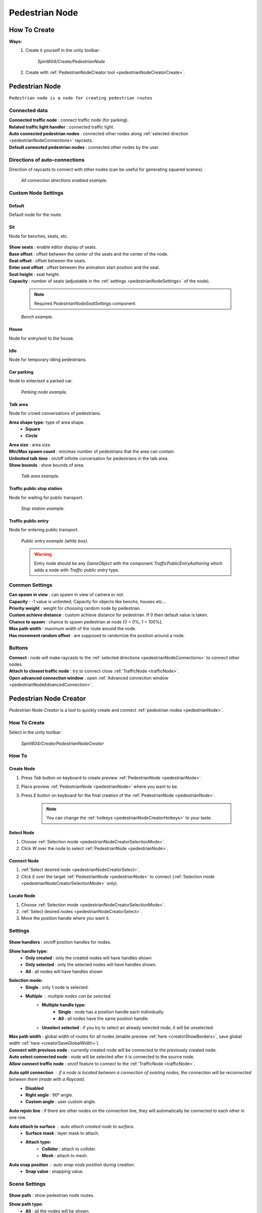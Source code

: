 .. _pedestrianNode:

Pedestrian Node
=====

How To Create
----------------

**Ways:**
	#. Create it yourself in the unity toolbar: 
	
		`Spirit604/Create/PedestrianNode`
		
		.. image:: images/road/pedestrianNode/PedestrianNodeToolbarExample.png

		
	#. Create with :ref:`PedestrianNodeCreator tool <pedestrianNodeCreatorCreate>`.

Pedestrian Node
----------------

``Pedestrian node is a node for creating pedestrian routes``

	.. image:: images/road/pedestrianNode/PedestrianNode.png
	
Connected data
~~~~~~~~~~~~

| **Connected traffic node** : connect traffic node (for parking).
| **Related traffic light handler** : connected traffic light.
| **Auto connected pedestrian nodes** : connected other nodes along :ref:`selected direction <pedestrianNodeConnections>` raycasts.
| **Default connected pedestrian nodes** : connected other nodes by the user.

.. _pedestrianNodeConnections:

Directions of auto-connections
~~~~~~~~~~~~

Direction of raycasts to connect with other nodes (can be useful for generating squared scenes).

	.. image:: images/road/pedestrianNode/PedestrianNodeDirectionsExample.png
	`All connection directions enabled example.`
	
Custom Node Settings
~~~~~~~~~~~~

Default
""""""""""""""

Default node for the route.
 
Sit
""""""""""""""

Node for benches, seats, etc.

	.. image:: images/road/pedestrianNode/PedestrianNodeSeatSettings.png


| **Show seats** : enable editor display of seats.
| **Base offset** : offset between the center of the seats and the center of the node.
| **Seat offset** : offset between the seats.
| **Enter seat offset** : offset between the animation start position and the seat.
| **Seat height** : seat height.
| **Capacity** : number of seats (adjustable in the :ref:`settings <pedestrianNodeSettings>` of the node).

	.. note:: Required `PedestrianNodeSeatSettings` component.
	
	.. image:: images/road/pedestrianNode/PedestrianNodeBenchExample.png
	`Bench example.`

House
""""""""""""""

Node for entry/exit to the house.

Idle
""""""""""""""

Node for temporary idling pedestrians.

Car parking
""""""""""""""

Node to enter/exit a parked car.

	.. image:: images/road/pedestrianNode/PedestrianNodeParkingExample.png
	`Parking node example.`

Talk area
""""""""""""""

Node for crowd conversations of pedestrians.

**Area shape type:** type of area shape.
	* **Square**
	* **Circle**
| **Area size** : area size.
| **Min/Max spawn count** : min/max number of pedestrians that the area can contain.
| **Unlimited talk time** : on/off infinite conversation for pedestrians in the talk area.
| **Show bounds** : show bounds of area.

	.. image:: images/road/pedestrianNode/PedestrianNodeTalkAreaExample.png
	`Talk area example.`

Traffic public stop station
""""""""""""""

Node for waiting for public transport.

	.. image:: images/road/pedestrianNode/PedestrianNodeStopStationExample.png
	`Stop station example.`

Traffic public entry
""""""""""""""

Node for entering public transport.

	.. image:: images/road/pedestrianNode/PedestrianNodePublicEntryExample.png
	`Public entry example (white box).`
	
	.. warning:: Entry node should be any `GameObject` with the component `TrafficPublicEntryAuthoring` which adds a node with `Traffic public entry` type.
	
.. _pedestrianNodeSettings:

Common Settings
~~~~~~~~~~~~

| **Can spawn in view** : can spawn in view of camera or not.
| **Capacity** : -1 value is unlimited; Capacity for objects like benchs, houses etc...
| **Priority weight** : weight for choosing random node by pedestrian.
| **Custom achieve distance** : custom achieve distance for pedestrian. If 0 then default value is taken.
| **Chance to spawn** : chance to spawn pedestrian at node [0 = 0%, 1 = 100%].
| **Max path width** : maximum width of the route around the node.
| **Has movement random offset** : are supposed to randomize the position around a node.
		
Buttons
~~~~~~~~~~~~

| **Connect** : node will make raycasts to the :ref:`selected directions <pedestrianNodeConnections>` to connect other nodes.
| **Attach to closest traffic node** : try to connect close :ref:`TrafficNode <trafficNode>`.
| **Open advanced connection window** : open  :ref:`Advanced connection window <pedestrianNodeAdvancedConnection>`.

.. _pedestrianNodeCreator:
		
Pedestrian Node Creator
----------------

`Pedestrian Node Creator` is a tool to quickly create and connect :ref:`pedestrian nodes <pedestrianNode>`.
		
How To Create
~~~~~~~~~~~~

Select in the unity toolbar:
	
	`Spirit604/Create/PedestrianNodeCreator`
	
	.. image:: images/road/pedestrianNode/PedestrianNodeCreatorToolbarExample.png

How To
~~~~~~~~~~~~

.. _pedestrianNodeCreatorCreate:

Create Node
""""""""""""""
 
#. Press `Tab` button on keyboard to create preview :ref:`PedestrianNode <pedestrianNode>`.
#. Place preview :ref:`PedestrianNode <pedestrianNode>` where you want to be.
#. Press `E` button on keyboard for the final creation of the :ref:`PedestrianNode <pedestrianNode>`.

	.. note:: You can change the :ref:`hotkeys <pedestrianNodeCreatorHotkeys>` to your taste.

.. _pedestrianNodeCreatorSelect:

Select Node
""""""""""""""

#. Choose :ref:`Selection mode <pedestrianNodeCreatorSelectionMode>`.
#. Click `W` over the node to select :ref:`PedestrianNode <pedestrianNode>`.

Connect Node
""""""""""""""

#. :ref:`Select desired node <pedestrianNodeCreatorSelect>`.
#.  Click `E` over the target :ref:`PedestrianNode <pedestrianNode>` to connect (:ref:`Selection mode <pedestrianNodeCreatorSelectionMode>` only).

Locate Node
""""""""""""""

#. Choose :ref:`Selection mode <pedestrianNodeCreatorSelectionMode>`.
#. :ref:`Select desired nodes <pedestrianNodeCreatorSelect>`.
#. Move the position handle where you want it.

.. _pedestrianNodeCreatorSettings:

Settings
~~~~~~~~~~~~

	.. image:: images/road/pedestrianNode/PedestrianNodeCreatorSettings.png
	
| **Show handlers** : on/off position handles for nodes.
**Show handle type:**
	* **Only created** : only the created nodes will have handles shown
	* **Only selected** : only the selected nodes will have handles shown.
	* **All** : all nodes will have handles shown
	
.. _pedestrianNodeCreatorSelectionMode:

**Selection mode:**
	* **Single** : only 1 node is selected.
	* **Multiple** : multiple nodes can be selected.
		* **Multiple handle type:**
			* **Single** : node has a position handle each individually.
			* **All** : all nodes have the same position handle.
		* **Unselect selected** : if you try to select an already selected node, it will be unselected.
| **Max path width** : global width of routes for all nodes (enable preview :ref:`here <creatorShowBorders>`, save global width :ref:`here <creatorSaveGlobalWidth>`).
| **Connect with previous node** : currently created node will be connected to the previously created node.
| **Auto select connected node** : node will be selected after it is connected to the source node.
| **Allow connect traffic node** : on/of feature to connect to the :ref:`TrafficNode <trafficNode>`.
**Auto split connection** : if a node is located between a connection of existing nodes, the connection will be reconnected between them (made with a `Raycast`).
	* **Disabled**
	* **Right angle** : 90° angle.
	* **Custom angle** : user custom angle.
| **Auto rejoin line** : if there are other nodes on the connection line, they will automatically be connected to each other in one row.
**Auto attach to surface** : auto attach created node to surface.
	* **Surface mask** : layer mask to attach.
	* **Attach type:**
		* **Collider** : attach to collider.
		* **Mesh** : attach to mesh.
**Auto snap position** : auto snap node position during creation.
	* **Snap value** : snapping value.
	
Scene Settings
~~~~~~~~~~~~

	.. image:: images/road/pedestrianNode/PedestrianNodeCreatorSceneSettings.png
		
| **Show path** : show pedestrian node routes.
**Show path type:**
	* **All** : all the nodes will be shown.
	* **Only created** : only the nodes created by the creator will be shown.
**Show node buttons** : on/off display custom buttons of selected nodes.
	* **Node button type:**
		* **Delete** : node will be deleted by clicking.
		* **Unselect** node will be unselected by clicking.
| **Show unique info** : unique information of the node will be displayed (different from the original prefab).
| **Show reset custom route buttons** : for nodes with a custom route width, the reset buttons will be displayed.

.. _creatorShowBorders: 

**Show border routes** :
	* **Current** : route will be displayed with the assigned width of the nodes.
	* **Selected** : route will be displayed with the selected route width in the :ref:`creator settings <creatorSaveGlobalWidth>`.
| **Show traffic node connection** : on/off display the connection to the :ref:`TrafficNode <trafficNode>`.
| **Show selected node settings** : shows :ref:`node settings <pedestrianNodeSettings>` in the inspector.

Buttons
~~~~~~~~~~~~

| **Create node** : create preview node.
| **Add all scene pedestrian nodes** : all nodes will be added to the creator.
| **Add all scene custom pedestrian nodes** : only nodes with custom widths will be added to the creator.

.. _creatorSaveGlobalWidth: 

| **Save global path width** : сhange the width of the route for all nodes.
| **Reset all custom path width** : for all nodes with custom widths will be assigned the default value.
| **Clear created nodes info** : clear the list of nodes created by the creator.
| **Clear selection** : clear selected nodes **[multiple selection mode only]**.
| **Snap to grid** : snap selected node position **[for :ref:`selected node <pedestrianNodeCreatorSelect>` only, :ref:`auto snap <pedestrianNodeCreatorSettings>` should be enabled]**.
| **Open advanced connection window** : open  :ref:`Advanced connection window <pedestrianNodeAdvancedConnection>` **[for :ref:`selected node <pedestrianNodeCreatorSelect>` only]**.

.. _pedestrianNodeCreatorHotkeys:

Hotkeys
~~~~~~~~~~~~

	.. image:: images/road/pedestrianNode/PedestrianNodeCreatorHotkeyConfig.png

.. _pedestrianNodeAdvancedConnection: 

PedestrianNode Advanced Connection Window
----------------

Help window for advanced node connection settings.

Split Connection
~~~~~~~~~~~~

Split the existing connection into several nodes.

	.. image:: images/road/pedestrianNode/AdvancedConnectionWindow/SplitConnection.png
	
| **Target pedestrian node** : selected node where the split connections will be.
| **Split count** : number of new nodes created between the selected two.
	
	.. image:: images/road/pedestrianNode/AdvancedConnectionWindow/SplitConnectionExample1.png
	.. image:: images/road/pedestrianNode/AdvancedConnectionWindow/SplitConnectionExample2.png
	`Split connection example.`

	.. note:: Can split already connected nodes only.

Join To Connection
~~~~~~~~~~~~
	
Connect the selected node to an existing connection.
	
	.. image:: images/road/pedestrianNode/AdvancedConnectionWindow/JoinToConnection.png
	
| **Target pedestrian node 1** : target node 1 of selected connection.
| **Target pedestrian node 2** : target node 2 of selected connection.
| **Attach to line** : source node will be moved to the line connecting target nodes.
	
	.. image:: images/road/pedestrianNode/AdvancedConnectionWindow/JoinToConnectionExample1.png
	.. image:: images/road/pedestrianNode/AdvancedConnectionWindow/JoinToConnectionExample2.png
	`Join to connection example 1.`

	.. image:: images/road/pedestrianNode/AdvancedConnectionWindow/JoinToConnectionExample3.png
	.. image:: images/road/pedestrianNode/AdvancedConnectionWindow/JoinToConnectionExample4.png
	`Join to connection example 2 (attach to line enabled).`

Create Custom Route Width
~~~~~~~~~~~~
	
Create a custom route with custom width between two nodes.
	
	.. image:: images/road/pedestrianNode/AdvancedConnectionWindow/CreateCustomRouteWidth.png
	
	.. image:: images/road/pedestrianNode/AdvancedConnectionWindow/CreateCustomRouteWidthExample1.png
	.. image:: images/road/pedestrianNode/AdvancedConnectionWindow/CreateCustomRouteWidthExample2.png
	`Create custom route width example.`

Change Current Route Width
~~~~~~~~~~~~	
	
Set the custom width to the two selected nodes.
	
	.. image:: images/road/pedestrianNode/AdvancedConnectionWindow/ChangeCurrentRouteWidth.png
	
	.. image:: images/road/pedestrianNode/AdvancedConnectionWindow/ChangeCurrentRouteWidthExample1.png
	.. image:: images/road/pedestrianNode/AdvancedConnectionWindow/ChangeCurrentRouteWidthExample2.png
	`Change current route width example.`
